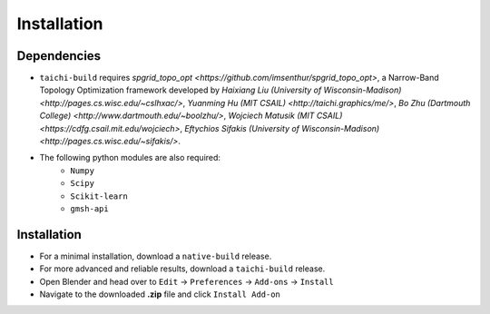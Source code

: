 Installation
============

.. image:: ./installation.gif
    :width: 550
    :alt: Installation

Dependencies
------------

* ``taichi-build`` requires `spgrid_topo_opt <https://github.com/imsenthur/spgrid_topo_opt>`, a Narrow-Band Topology Optimization framework developed by `Haixiang Liu (University of Wisconsin-Madison) <http://pages.cs.wisc.edu/~cslhxac/>`, `Yuanming Hu (MIT CSAIL) <http://taichi.graphics/me/>`, `Bo Zhu (Dartmouth College) <http://www.dartmouth.edu/~boolzhu/>`, `Wojciech Matusik (MIT CSAIL) <https://cdfg.csail.mit.edu/wojciech>`, `Eftychios Sifakis (University of Wisconsin-Madison) <http://pages.cs.wisc.edu/~sifakis/>`.
* The following python modules are also required:
    * ``Numpy``
    * ``Scipy``
    * ``Scikit-learn``
    * ``gmsh-api``

Installation
------------
* For a minimal installation, download a ``native-build`` release.
* For more advanced and reliable results, download a ``taichi-build`` release.
* Open Blender and head over to ``Edit`` -> ``Preferences`` -> ``Add-ons`` -> ``Install``
* Navigate to the downloaded **.zip** file and click ``Install Add-on``
